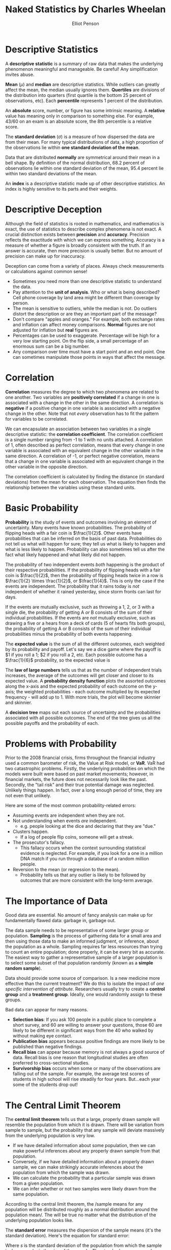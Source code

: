 #+TITLE: Naked Statistics by Charles Wheelan
#+AUTHOR: Elliot Penson

* Descriptive Statistics

  A *descriptive statistic* is a summary of raw data that makes the underlying
  phenomenon meaningful and manageable. Be careful! Any simplification invites
  abuse.

  *Mean* ($\mu$) and *median* are descriptive statistics. While outliers can
  greatly affect the mean, the median usually ignores them. *Quertiles* are
  divisions of the distribution into quarters (first quartile is the bottom 25
  percent of observations, etc). Each *percentile* represents 1 percent of the
  distribution.

  An *absolute* score, number, or figure has some intrinsic meaning. A
  *relative* value has meaning only in comparison to something else. For
  example, 43/60 on an exam is an absolute score, the 8th percentile is a
  relative score.

  The *standard deviation* ($\sigma$) is a measure of how dispersed the data are
  from their mean. For many typical distributions of data, a high proportion of
  the observations lie within *one standard deviation of the mean*.

  Data that are distributed *normally* are symmetrical around their mean in a
  bell shape. By definition of the normal distribution, 68.2 percent of
  observations lie within one standard deviation of the mean, 95.4 percent lie
  within two standard deviations of the mean.

  An *index* is a descriptive statistic made up of other descriptive
  statistics. An index is highly sensitive to its parts and their weights.

* Descriptive Deception

  Although the field of statistics is rooted in mathematics, and mathematics is
  exact, the use of statistics to describe complex phenomena is not exact. A
  crucial distinction exists between *precision* and *accuracy*. Precision
  reflects the exactitude with which we can express something. Accuracy is a
  measure of whether a figure is broadly consistent with the truth. If an answer
  is accurate, then more precision is usually better. But no amount of precision
  can make up for inaccuracy.

  Deception can come from a variety of places. Always check measurements or
  calculations against common sense!
  - Sometimes you need more than one descriptive statistic to understand the
    data.
  - Pay attention to the *unit of analysis*. Who or what is being described?
    Cell phone coverage by land area might be different than coverage by person.
  - The mean is sensitive to outliers, while the median is not. Do outliers
    distort the description or are they an important part of the message?
  - Don't compare "apples and oranges." For example, both exchange rates and
    inflation can affect money comparisons. *Normal* figures are not adjusted
    for inflation but *real* figures are.
  - Percentages can be used to exaggerate. Percentage will be high for a very
    low starting point. On the flip side, a small percentage of an enormous sum
    can be a big number.
  - Any comparison over time must have a start point and an end point. One can
    sometimes manipulate those points in ways that affect the message.

* Correlation

  *Correlation* measures the degree to which two phenomena are related to one
  another. Two variables are *positively correlated* if a change in one is
  associated with a change in the other in the same direction. A correlation is
  *negative* if a positive change in one variable is associated with a negative
  change in the other. Note that not /every/ observation has to fit the pattern
  for variables to be correlated.

  We can encapsulate an association between two variables in a single
  descriptive statistic: the *correlation coefficient*. The correlation
  coefficient is a single number ranging from -1 to 1 with no units attached. A
  correlation of 1, often described as perfect correlation, means that every
  change in one variable is associated with an equivalent change in the other
  variable in the same direction. A correlation of -1, or perfect negative
  correlation, means that a change in one variable is associated with an
  equivalent change in the other variable in the opposite direction.

  The correlation coefficient is calculated by finding the distance (in standard
  deviations) from the mean for each observation. The equation then finds the
  relationship between the variables using these standard units.

  \begin{equation}
  r = \frac{1}{n} \sum_{i=1}^{n} \frac{(x_i - \bar{x})}{\sigma_x} \frac{(y_i - \bar{y})}{\sigma_y}
  \end{equation}

* Basic Probability

  *Probability* is the study of events and outcomes involving an element of
  uncertainty. Many events have known probabilities. The probability of flipping
  heads with a fair coin is $\frac{1}{2}$. Other events have probabilities that
  can be inferred on the basis of past data. Probabilities do not tell us what
  will happen for sure; they tell us what is likely to happen and what is less
  likely to happen. Probability can also sometimes tell us after the fact what
  likely happened and what likely did not happen.

  The probability of two independent events /both/ happening is the product of
  their respective probabilities. If the probability of flipping heads with a
  fair coin is $\frac{1}{2}$, then the probability of flipping heads twice in a
  row is $\frac{1}{2} \times \frac{1}{2}$, or $\frac{1}{4}$. This is only the
  case if the events are independent. The probability that it rains today is
  /not/ independent of whether it rained yesterday, since storm fronts can last
  for days.

  If the events are mutually exclusive, such as throwing a 1, 2, or 3 with a
  single die, the probability of getting A /or/ B consists of the sum of their
  individual probabilities. If the events are /not/ mutually exclusive, such as
  drawing a five or a hears from a deck of cards (5 of hearts fits both groups),
  the probability of getting A or B consists of the sum of their individual
  probabilities minus the probability of both events happening.

  The *expected value* is the sum of all the different outcomes, each weighted
  by its probability and payoff. Let's say we a dice game where the payoff is $1
  if you roll a 1; $2 if you roll a 2, etc. Each possible outcome has a
  $\frac{1}{6}$ probability, so the expected value is

  \begin{equation}
  \frac{1}{6}($1) + \frac{1}{6}($2) + \frac{1}{6}($3) + \frac{1}{6}($4) + \frac{1}{6}($5) + \frac{1}{6}($6) = $3.50.
  \end{equation}

  The *law of large numbers* tells us that as the number of independent trials
  increases, the average of the outcomes will get closer and closer to its
  expected value. A *probability density function* plots the assorted outcomes
  along the x-axis and the expected probability of each outcome on the y-axis;
  the weighted probabilities - each outcome multiplied by its expected
  frequency - will add up to 1. With more trials, the plot will become skinnier
  and skinnier.

  A *decision tree* maps out each source of uncertainty and the probabilities
  associated with all possible outcomes. The end of the tree gives us all the
  possible payoffs and the probability of each.

* Problems with Probability

  Prior to the 2008 financial crisis, firms throughout the financial industry
  used a common barometer of risk, the Value at Risk model, or *VaR*. VaR had
  two catastrophic problems. Firstly, the underlying probabilities on which the
  models were built were based on past market movements; however, in financial
  markets, the future does not necessarily look like the past. Secondly, the
  "tail risk" and their true potential damage was neglected. Unlikely things
  happen. In fact, over a long enough period of time, they are not even that
  unlikely.

  Here are some of the most common probability-related errors:

  - Assuming events are independent when they are not.
  - Not understanding when events /are/ independent.
    - e.g. people looking at the dice and declaring that they are "due."
  - Clusters happen.
    - If a log of people flip coins, someone will get a streak.
  - The prosecutor's fallacy.
    - This fallacy occurs when the context surrounding statistical evidence is
      neglected. For example, if you look for a one in a million DNA match if
      you run through a database of a random million people.
  - Reversion to the mean (or regression to the mean).
    - Probability tells us that any outlier is likely to be followed by outcomes
      that are more consistent with the long-term average.

* The Importance of Data

  Good data are essential. No amount of fancy analysis can make up for
  fundamentally flawed data: garbage in, garbage out.

  The data sample needs to be representative of some larger group or
  population. *Sampling* is the process of gathering data for a small area and
  then using those data to make an informed judgment, or inference, about the
  population as a whole. Sampling requires far less resources than trying to
  count an entire population; done properly, it can be every bit as
  accurate. The easiest way to gather a representative sample of a larger
  population is to select some subset of that population randomly (known as a
  *simple random sample*).

  Data should provide some source of comparison. Is a new medicine more
  effective than the current treatment? We do this to isolate the impact of /one
  specific intervention of attribute/. Researchers usually try to create a
  *control group* and a *treatment group*. Ideally, one would randomly assign to
  these groups.

  Bad data can appear for many reasons.

  - *Selection bias*: If you ask 100 people in a public place to complete a
    short survey, and 60 are willing to answer your questions, those 60 are likely
    to be different in significant ways from the 40 who walked by without making
    eye contact.
  - *Publication bias* appears because positive findings are more likely to be
    published than negative findings.
  - *Recall bias* can appear because memory is not always a good source of
    data. Recall bias is one reason that longitudinal studies are often
    preferred to cross-sectional studies.
  - *Survivorship bias* occurs when some or many of the observations are falling
    out of the sample. For example, the average test scores of students in high
    school will rise steadily for four years. But...each year some of the
    students drop out!

* The Central Limit Theorem

  The *central limit theorem* tells us that a large, properly drawn sample will
  resemble the population from which it is drawn. There will be variation from
  sample to sample, but the probability that any sample will deviate massively
  from the underlying population is very low.

  - If we have detailed information about some population, then we can make
    powerful inferences about any properly drawn sample from that population.
  - Conversely, if we have detailed information about a properly drawn sample,
    we can make strikingly accurate inferences about the population from which
    the sample was drawn.
  - We can calculate the probability that a particular sample was drawn from a
    given population.
  - We can infer whether or not two samples were likely drawn from the same
    population.

  According to the central limit theorem, the /sample means for any population
  will be distributed roughly as a normal distribution around the population
  mean/. The will be true no matter what the distribution of the underlying
  population looks like.

  [[file:../images/CLT.png]]

  The *standard error* measures the dispersion of the sample means (it's the
  standard deviation). Here's the equation for standard error:

  \begin{equation}
  SE = \frac{s}{\sqrt{n}}
  \end{equation}

  Where $s$ is the standard deviation of the population from which the sample is
  drawn, and $n$ is the size of the sample. The standard error grows when the
  population is more diverse and shrinks when the sample size increases. For
  large samples, we can assume that the standard deviation of the sample is
  reasonably close to the standard deviation of the population.

* Inference

  Statistics cannot prove anything with certainty. *Inference* tells us what is
  likely, and what is unlikely. Any statistical inference begins with an
  implicit or explicit *null hypothesis*. This is our starting assumption, which
  will be rejected or not on the basis of subsequent statistical analysis. If we
  reject the null hypothesis, then we typically accept some *alternative
  hypothesis*. The null hypothesis and alternative hypothesis are logical
  complements. If one is true, the other is false. Researchers often create a
  null hypothesis in hopes of being able to reject it.

  One of the most common thresholds that researchers use for rejecting a null
  hypothesis is 5 percent or 0.05. This probability is known as a *significance
  level*, and it represents the upper bound for the likelihood of observing some
  pattern of data if the null hypothesis were true. The *p-value* is the
  specific probability of getting the result you've observed if the null
  hypothesis is true. When we can reject a null hypothesis at some reasonable
  significance level, the results are said to be *statistically significant*. If
  there is "no statistically significant association" between two variables then
  the relationship between the two variables can reasonably be explained by
  chance alone.

  Often we're comparing two samples to see if they come from the same
  population. Suppose your null hypothesis is that male professional basketball
  players have the same mean height as the rest of the adult male
  population. You randomly select 37 basketball players (all professionals that
  would come!) and 50 average men. The means are 6'7" and 5'10". You find that
  the standard error of these groups is around 0.8 and 0.4. You can build a
  *confidence interval* that stretches two standard errors: $6'7"\pm1.6$ and
  $5'10"\pm0.8$. The /lower bound/ of our 95 percent confidence interval of
  basketball players is still higher than the /upper bound/ for the 95
  confidence interval for average men. Since our confidence intervals do not
  overlap, these samples likely do not come from the same population and we can
  reject the null hypothesis.

  A *Type I* error involves wrongly rejecting the null hypothesis (a *false
  positive*). A *Type II* error involves failing to reject a false null
  hypothesis (a *false negative*). Let's say that we are building a spam
  filter. The null hypothesis is that any particular e-mail message is /not/
  spam. A Type I error would involve screening out an e-mail message that is not
  actually spam. A Type II error would involve letting spam through the filter
  into your inbox. What kind of error is worse depends on the circumstances. In
  this example, people would probably err on the side of allowing Type II
  errors. *Significance level will affect how much you see one type of error
  vs. the other type of error*.

* Polling

  A poll (or survey) is an inference about the opinions of some population that
  is based on the views expressed by some sample. The central limit theorem
  tells us that a large, representative sample will look a lot like the
  population from which it is drawn.

  In a poll, the sample statistic we care about is not a mean but rather a
  percentage or proportion. For any properly drawn random sample, the standard
  error is equal to

  \begin{equation}
  \sqrt{\frac{p(1 - p)}{n}}
  \end{equation}

  Where $p$ is the proportion of respondents expressing a particular view, $(1 -
  p)$ is the proportion of respondents expressing a different view, and $n$ is
  the total number of respondents in the sample. This standard error will be
  small when the sample size is large or when $p$ and $(1 - p)$ are far apart.

  When polling, use accurate samples, ask good questions, and ensure respondents
  are telling the truth. Avoid self-selection and be aware of response
  rate. Note that different phrases ("tax relief" vs. "tax cuts" and "climate
  change" vs. global words") can elicit different responses.

* Regression Analysis

  *Regression analysis* allows us to quantify the relationship between a
  particular variable and an outcome that we care about while controlling for
  other factors. The hard part in regression analysis is determining which
  variables ought to be considered in the analysis.

  At its core, regression analysis seeks to find the "best fit" for a linear
  relationship between two variables. Typically we use *ordinary least squares
  (OLS)*. OLS fits the line that minimizes the sum of the squared
  residuals.

  Regression analysis outputs an equation that describes a line: $y = a +
  bx$. The variable that is being explained is known as the *dependent variable*
  ($y$). The variables that we are using to explain our dependent variable are
  *explanatory variables* (or *independent variables*). The slope of the line
  ($b$) is the *regression coefficient*.

  For any regression coefficient, you will be interested in /sign/, /size/, and
  /significance/. To determine if the coefficient is significant, we can use
  standard error and test the null hypothesis. Note that the formula for
  calculating the standard error for a coefficient was purposely avoided in
  /Naked Statistics/.

  Regression analysis also produces $R^2$. This statistic is a measure of the
  total amount of variation explained by the regression equation. An $R^2$ of
  zero means that our regression equation does no better than the mean. An $R^2$
  of 1 means that the regression equation perfectly predicts elements in the
  sample. A value below one means that some variation still needs explanation.

  *Multivariate regression* (or *multiple regression*) is regression analysis
  with multiple explanatory variables. This type of regression will give us a
  coefficient for each explanatory variable included in the regression
  equation. These coefficients estimate the linear association between each
  explanatory variable and the dependent variable while holding other dependent
  variables constant. /Multivariate regression thus lets us quantity a
  relationship while controlling for other variables./ It's the best tool for
  finding meaningful patterns in large, complex data sets.

* Common Regression Mistakes

  - Using regression to analyze a nonlinear relationship.
  - Assuming that correlation equals causation.
  - Not considering reverse causality (B might cause A instead of A causing B).
  - Omitting variables.
    - Regression results will be misleading and inaccurate if the regression
      equation leaves out an important explanatory variable, particularly if
      other variables in the equation "pick up" that affect.
    - For example, suppose we explain test scores by school spending
      alone. We're probably omitting parental education (among other
      variables). Well-educated families tend to live in affluent areas that
      spend a lot of money on their schools. Our school spending explanatory
      variable would probably pick up the parent education level variable.
  - Using highly correlated explanatory variables (multicollinearity).
  - Extrapolating beyond the data.
  - Data mining (using too many variables).

* Program Evaluation

  *Program evaluation* is the process by which we seek to measure the causal
  effect of some intervention. The intervention that we care about is typically
  called the *treatment* (though that term is overloaded). We are seeking to
  isolate the effect of that single factor; ideally we would like to know how
  the group receiving that treatment fares compared with some other group whose
  members are identical in all other respects but for the treatment.

  Program evaluation offers a set of tools for isolating the treatment effect
  when cause and effect are otherwise elusive.

  - Randomized, controlled experiments.
    - The most straightforward way to create a treatment and control group is in
      an experimental setting, though this isn't always possible.
    - The optimal way to create the two groups is to distribute the study
      participants randomly across the two groups. The randomization will
      generally distribute the non-treatment-related variables more or less
      evenly between the two groups.
  - Natural experiment.
    - Sometimes the treatment and control group are created by accident. Perhaps
      by different laws or unique practices.
  - Nonequivalent control.
    - Sometimes the best available option for studying a treatment effect is to
      create non-randomized treatment and control. This creates a bias, but we
      might be able to cleverly remote it.
  - Difference in differences.
    - One of the best ways to observe cause and effect is to do something and
      see what happens!
    - We compare the "before" and "after" data for a group that received the
      treatment to the "before" and "after" data for a similar group that didn't
      receive the treatment.
  - Discontinuity analysis.
    - Here we compare the outcomes for some group that barely qualified for an
      intervention or treatment with the outcomes for a group that just missed
      the cutoff for eligibility and did not receive the treatment.
